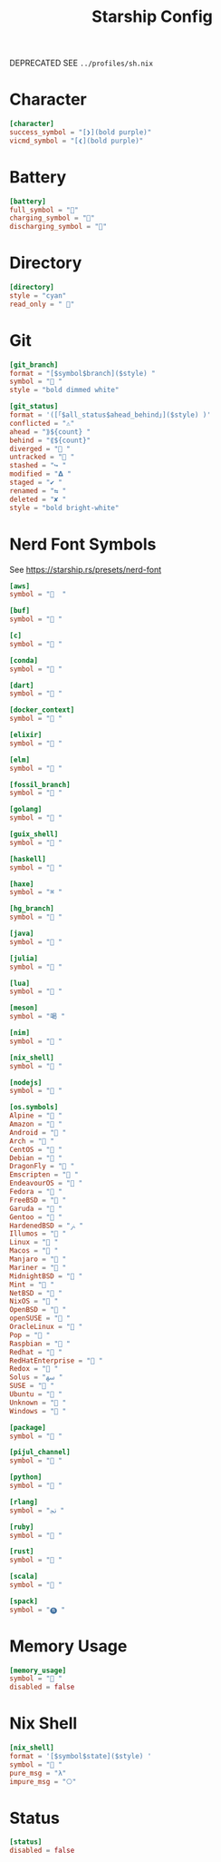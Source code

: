 #+title: Starship Config
#+PROPERTY: header-args :tangle ../profiles/core/starship.toml

DEPRECATED SEE =../profiles/sh.nix=

* Character
#+begin_src conf
[character]
success_symbol = "[❯](bold purple)"
vicmd_symbol = "[❮](bold purple)"
#+end_src

* Battery
#+begin_src conf
[battery]
full_symbol = ""
charging_symbol = ""
discharging_symbol = ""
#+end_src

* Directory
#+begin_src conf
[directory]
style = "cyan"
read_only = " "
#+end_src

* Git
#+begin_src conf
[git_branch]
format = "[$symbol$branch]($style) "
symbol = " "
style = "bold dimmed white"

[git_status]
format = '([「$all_status$ahead_behind」]($style) )'
conflicted = "⚠️"
ahead = "⟫${count} "
behind = "⟪${count}"
diverged = "🔀 "
untracked = "📁 "
stashed = "↪ "
modified = "𝚫 "
staged = "✔ "
renamed = "⇆ "
deleted = "✘ "
style = "bold bright-white"
#+end_src

* Nerd Font Symbols
See https://starship.rs/presets/nerd-font
#+begin_src conf
[aws]
symbol = "  "

[buf]
symbol = " "

[c]
symbol = " "

[conda]
symbol = " "

[dart]
symbol = " "

[docker_context]
symbol = " "

[elixir]
symbol = " "

[elm]
symbol = " "

[fossil_branch]
symbol = " "

[golang]
symbol = " "

[guix_shell]
symbol = " "

[haskell]
symbol = " "

[haxe]
symbol = "⌘ "

[hg_branch]
symbol = " "

[java]
symbol = " "

[julia]
symbol = " "

[lua]
symbol = " "

[meson]
symbol = "喝 "

[nim]
symbol = " "

[nix_shell]
symbol = " "

[nodejs]
symbol = " "

[os.symbols]
Alpine = " "
Amazon = " "
Android = " "
Arch = " "
CentOS = " "
Debian = " "
DragonFly = " "
Emscripten = " "
EndeavourOS = " "
Fedora = " "
FreeBSD = " "
Garuda = "﯑ "
Gentoo = " "
HardenedBSD = "ﲊ "
Illumos = " "
Linux = " "
Macos = " "
Manjaro = " "
Mariner = " "
MidnightBSD = " "
Mint = " "
NetBSD = " "
NixOS = " "
OpenBSD = " "
openSUSE = " "
OracleLinux = " "
Pop = " "
Raspbian = " "
Redhat = " "
RedHatEnterprise = " "
Redox = " "
Solus = "ﴱ "
SUSE = " "
Ubuntu = " "
Unknown = " "
Windows = " "

[package]
symbol = " "

[pijul_channel]
symbol = "🪺 "

[python]
symbol = " "

[rlang]
symbol = "ﳒ "

[ruby]
symbol = " "

[rust]
symbol = " "

[scala]
symbol = " "

[spack]
symbol = "🅢 "
#+end_src

* Memory Usage
#+begin_src conf
[memory_usage]
symbol = " "
disabled = false
#+end_src

* Nix Shell
#+begin_src conf
[nix_shell]
format = '[$symbol$state]($style) '
symbol = " "
pure_msg = "λ"
impure_msg = "⎔"
#+end_src

* Status
#+begin_src conf
[status]
disabled = false
#+end_src
